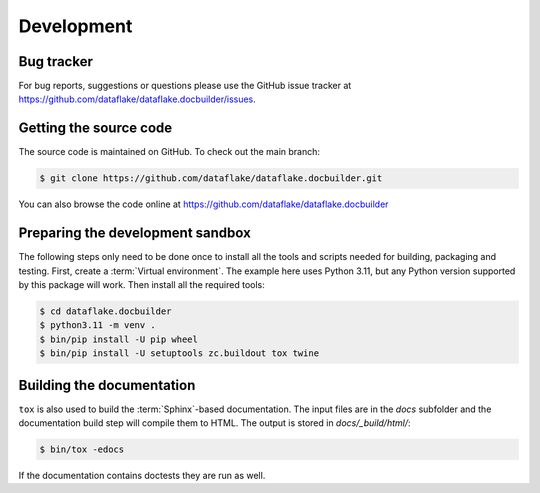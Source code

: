 Development
===========

Bug tracker
-----------
For bug reports, suggestions or questions please use the 
GitHub issue tracker at 
https://github.com/dataflake/dataflake.docbuilder/issues.


Getting the source code
-----------------------
The source code is maintained on GitHub. To check out the main branch:

.. code-block:: console

  $ git clone https://github.com/dataflake/dataflake.docbuilder.git

You can also browse the code online at
https://github.com/dataflake/dataflake.docbuilder


Preparing the development sandbox
---------------------------------
The following steps only need to be done once to install all the tools and
scripts needed for building, packaging and testing. First, create a
:term:`Virtual environment`. The example here uses Python 3.11, but any Python
version supported by this package will work. Then install all the required
tools:

.. code-block:: console

    $ cd dataflake.docbuilder
    $ python3.11 -m venv .
    $ bin/pip install -U pip wheel
    $ bin/pip install -U setuptools zc.buildout tox twine


Building the documentation
--------------------------
``tox`` is also used to build the :term:`Sphinx`-based documentation. The
input files are in the `docs` subfolder and the documentation build step will
compile them to HTML. The output is stored in `docs/_build/html/`:

.. code-block:: console

    $ bin/tox -edocs

If the documentation contains doctests they are run as well.
